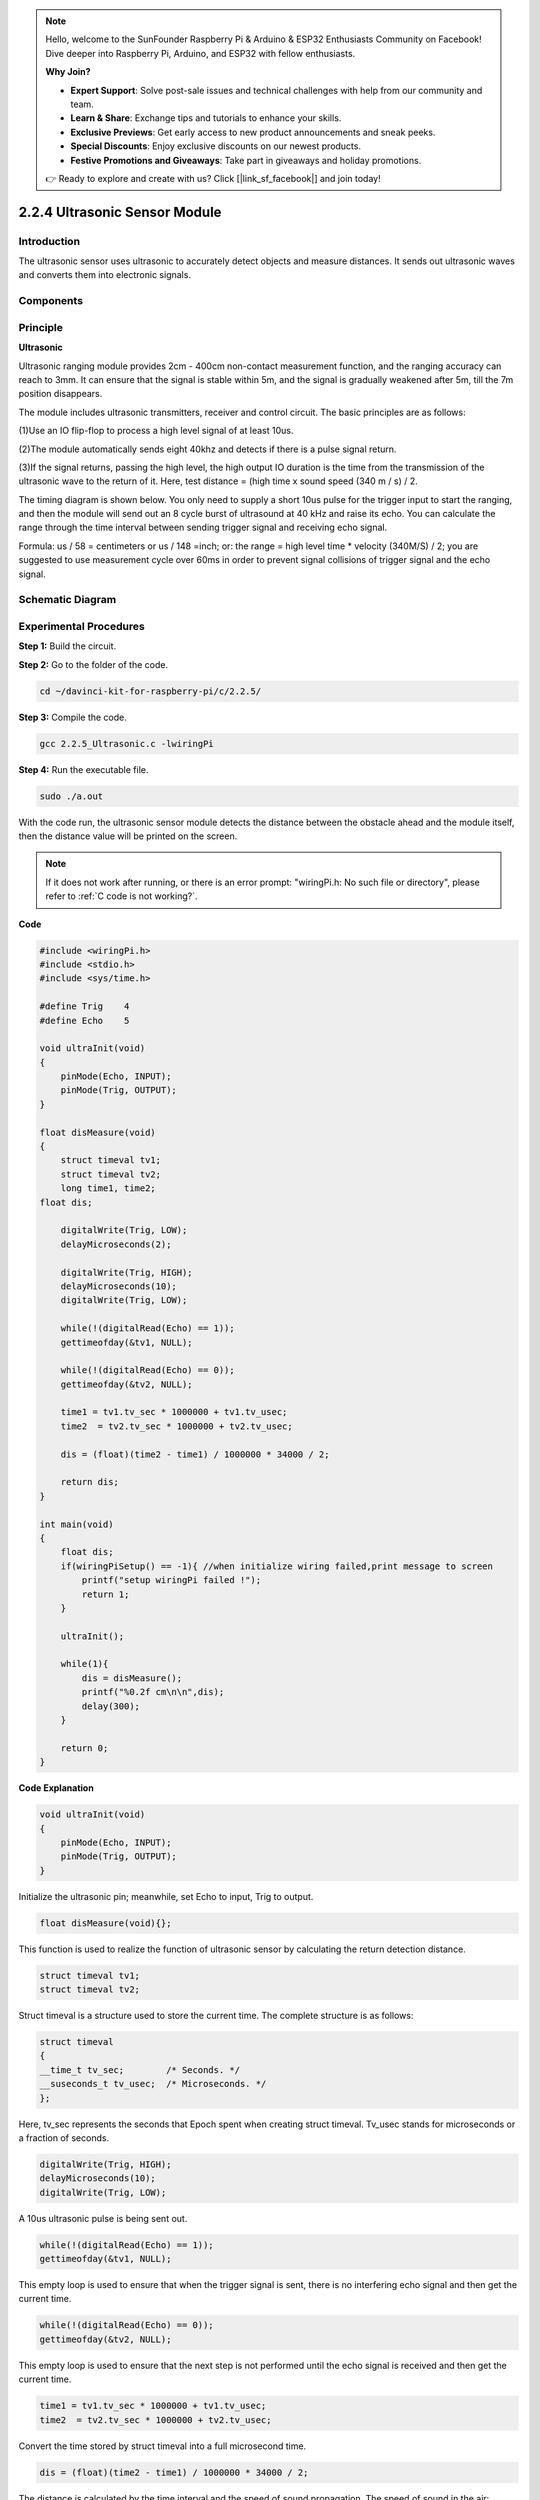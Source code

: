 .. note::

    Hello, welcome to the SunFounder Raspberry Pi & Arduino & ESP32 Enthusiasts Community on Facebook! Dive deeper into Raspberry Pi, Arduino, and ESP32 with fellow enthusiasts.

    **Why Join?**

    - **Expert Support**: Solve post-sale issues and technical challenges with help from our community and team.
    - **Learn & Share**: Exchange tips and tutorials to enhance your skills.
    - **Exclusive Previews**: Get early access to new product announcements and sneak peeks.
    - **Special Discounts**: Enjoy exclusive discounts on our newest products.
    - **Festive Promotions and Giveaways**: Take part in giveaways and holiday promotions.

    👉 Ready to explore and create with us? Click [|link_sf_facebook|] and join today!

2.2.4 Ultrasonic Sensor Module
==============================

Introduction
--------------

The ultrasonic sensor uses ultrasonic to accurately detect objects and
measure distances. It sends out ultrasonic waves and converts them into
electronic signals.

Components
----------

.. image:: img/list_2.2.5.png


Principle
---------

**Ultrasonic**

Ultrasonic ranging module provides 2cm - 400cm non-contact measurement
function, and the ranging accuracy can reach to 3mm. It can ensure that
the signal is stable within 5m, and the signal is gradually weakened
after 5m, till the 7m position disappears.

The module includes ultrasonic transmitters, receiver and control
circuit. The basic principles are as follows:

(1)Use an IO flip-flop to process a high level signal of at least 10us.

(2)The module automatically sends eight 40khz and detects if there is a
pulse signal return.

(3)If the signal returns, passing the high level, the high output IO
duration is the time from the transmission of the ultrasonic wave to the
return of it. Here, test distance = (high time x sound speed (340 m / s)
/ 2.

.. image:: img/image217.png
    :width: 200



.. image:: img/image328.png
    :width: 500



The timing diagram is shown below. You only need to supply a short 10us
pulse for the trigger input to start the ranging, and then the module
will send out an 8 cycle burst of ultrasound at 40 kHz and raise its
echo. You can calculate the range through the time interval between
sending trigger signal and receiving echo signal.

Formula: us / 58 = centimeters or us / 148 =inch; or: the range = high
level time \* velocity (340M/S) / 2; you are suggested to use
measurement cycle over 60ms in order to prevent signal collisions of
trigger signal and the echo signal.

.. image:: img/image218.png
    :width: 800



Schematic Diagram
-----------------

.. image:: img/image329.png


Experimental Procedures
-----------------------

**Step 1:** Build the circuit.

.. image:: img/image220.png
    :width: 800


**Step 2:** Go to the folder of the code.

.. raw:: html

   <run></run>

.. code-block::

    cd ~/davinci-kit-for-raspberry-pi/c/2.2.5/

**Step 3:** Compile the code.

.. raw:: html

   <run></run>

.. code-block::

    gcc 2.2.5_Ultrasonic.c -lwiringPi

**Step 4:** Run the executable file.

.. raw:: html

   <run></run>

.. code-block::

    sudo ./a.out

With the code run, the ultrasonic sensor module detects the distance
between the obstacle ahead and the module itself, then the distance
value will be printed on the screen.

.. note::

    If it does not work after running, or there is an error prompt: \"wiringPi.h: No such file or directory\", please refer to :ref:`C code is not working?`.

**Code**

.. code-block:: c

    #include <wiringPi.h>
    #include <stdio.h>
    #include <sys/time.h>

    #define Trig    4
    #define Echo    5

    void ultraInit(void)
    {
        pinMode(Echo, INPUT);
        pinMode(Trig, OUTPUT);
    }

    float disMeasure(void)
    {
        struct timeval tv1;
        struct timeval tv2;
        long time1, time2;
    float dis;

        digitalWrite(Trig, LOW);
        delayMicroseconds(2);

        digitalWrite(Trig, HIGH);
        delayMicroseconds(10);      
        digitalWrite(Trig, LOW);
                                    
        while(!(digitalRead(Echo) == 1));   
        gettimeofday(&tv1, NULL);           

        while(!(digitalRead(Echo) == 0));   
        gettimeofday(&tv2, NULL);           

        time1 = tv1.tv_sec * 1000000 + tv1.tv_usec;   
        time2  = tv2.tv_sec * 1000000 + tv2.tv_usec;

        dis = (float)(time2 - time1) / 1000000 * 34000 / 2;  

        return dis;
    }

    int main(void)
    {
        float dis;
        if(wiringPiSetup() == -1){ //when initialize wiring failed,print message to screen
            printf("setup wiringPi failed !");
            return 1;
        }

        ultraInit();
        
        while(1){
            dis = disMeasure();
            printf("%0.2f cm\n\n",dis);
            delay(300);
        }

        return 0;
    }

**Code Explanation**

.. code-block:: c

    void ultraInit(void)
    {
        pinMode(Echo, INPUT);
        pinMode(Trig, OUTPUT);
    }

Initialize the ultrasonic pin; meanwhile, set Echo to input, Trig to
output.

.. code-block:: c

    float disMeasure(void){};

This function is used to realize the function of ultrasonic sensor by
calculating the return detection distance.

.. code-block:: c

    struct timeval tv1;
    struct timeval tv2;

Struct timeval is a structure used to store the current time. The
complete structure is as follows:

.. code-block:: c

    struct timeval
    {
    __time_t tv_sec;        /* Seconds. */
    __suseconds_t tv_usec;  /* Microseconds. */
    };

Here, tv_sec represents the seconds that Epoch spent when creating
struct timeval. Tv_usec stands for microseconds or a fraction of
seconds.

.. code-block:: c

    digitalWrite(Trig, HIGH);
    delayMicroseconds(10);     
    digitalWrite(Trig, LOW);

A 10us ultrasonic pulse is being sent out.

.. code-block:: c

    while(!(digitalRead(Echo) == 1));
    gettimeofday(&tv1, NULL);

This empty loop is used to ensure that when the trigger signal is sent,
there is no interfering echo signal and then get the current time.

.. code-block:: c

    while(!(digitalRead(Echo) == 0)); 
    gettimeofday(&tv2, NULL);

This empty loop is used to ensure that the next step is not performed
until the echo signal is received and then get the current time.

.. code-block:: c

    time1 = tv1.tv_sec * 1000000 + tv1.tv_usec;
    time2  = tv2.tv_sec * 1000000 + tv2.tv_usec;

Convert the time stored by struct timeval into a full microsecond time.

.. code-block:: c

    dis = (float)(time2 - time1) / 1000000 * 34000 / 2;  

The distance is calculated by the time interval and the speed of sound
propagation. The speed of sound in the air: 34000cm/s.

